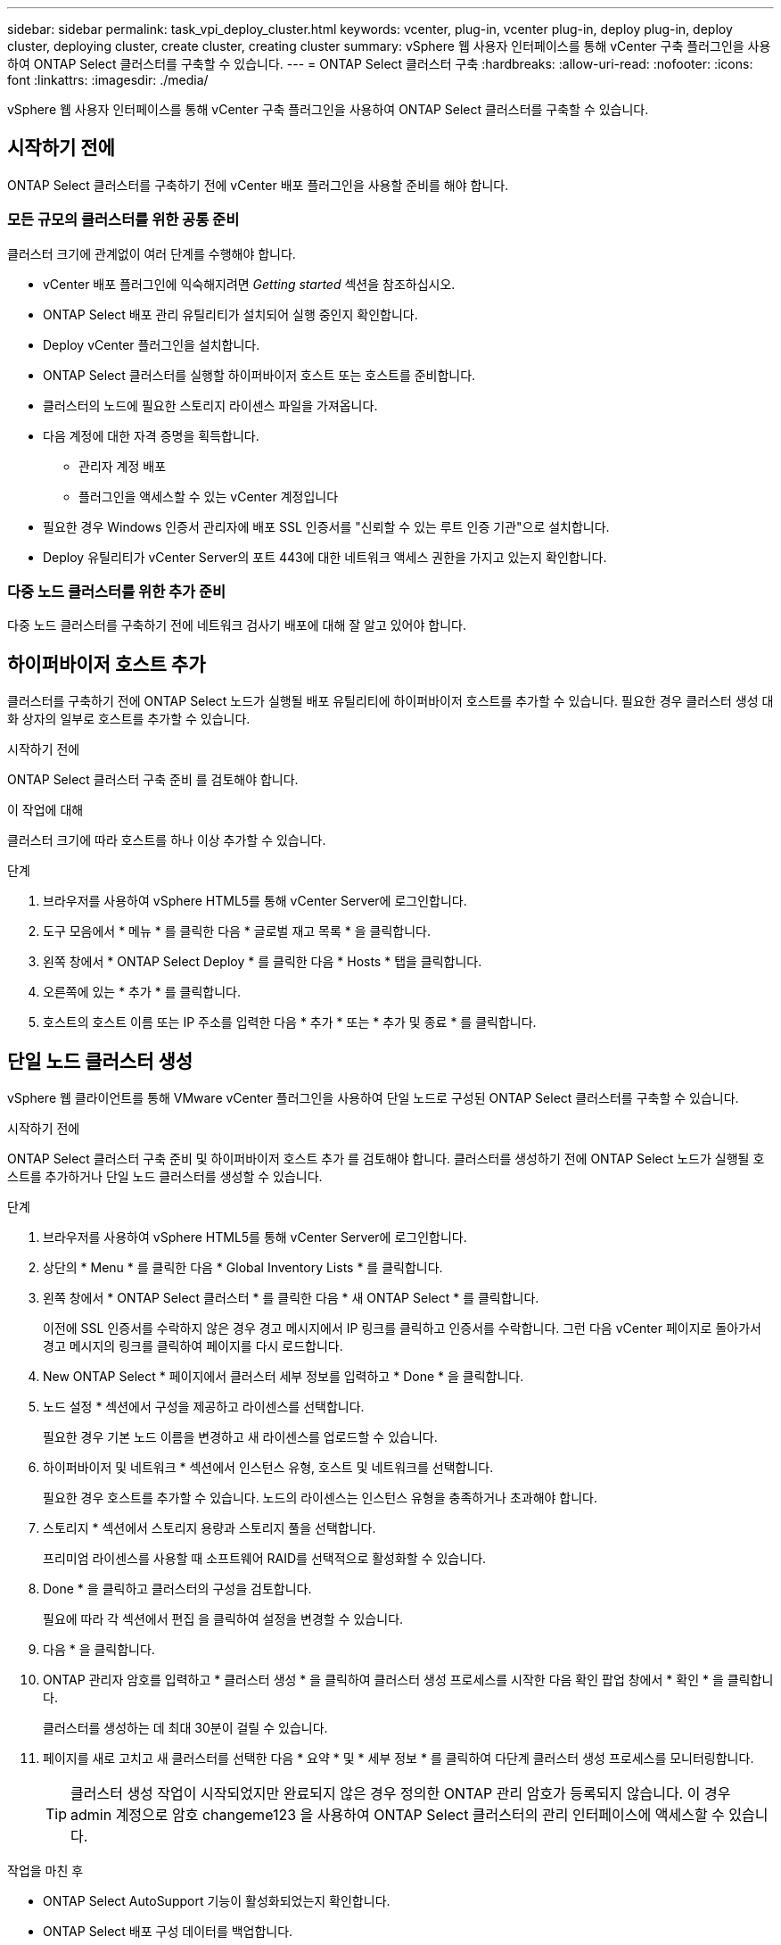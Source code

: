 ---
sidebar: sidebar 
permalink: task_vpi_deploy_cluster.html 
keywords: vcenter, plug-in, vcenter plug-in, deploy plug-in, deploy cluster, deploying cluster, create cluster, creating cluster 
summary: vSphere 웹 사용자 인터페이스를 통해 vCenter 구축 플러그인을 사용하여 ONTAP Select 클러스터를 구축할 수 있습니다. 
---
= ONTAP Select 클러스터 구축
:hardbreaks:
:allow-uri-read: 
:nofooter: 
:icons: font
:linkattrs: 
:imagesdir: ./media/


[role="lead"]
vSphere 웹 사용자 인터페이스를 통해 vCenter 구축 플러그인을 사용하여 ONTAP Select 클러스터를 구축할 수 있습니다.



== 시작하기 전에

ONTAP Select 클러스터를 구축하기 전에 vCenter 배포 플러그인을 사용할 준비를 해야 합니다.



=== 모든 규모의 클러스터를 위한 공통 준비

클러스터 크기에 관계없이 여러 단계를 수행해야 합니다.

* vCenter 배포 플러그인에 익숙해지려면 _Getting started_ 섹션을 참조하십시오.
* ONTAP Select 배포 관리 유틸리티가 설치되어 실행 중인지 확인합니다.
* Deploy vCenter 플러그인을 설치합니다.
* ONTAP Select 클러스터를 실행할 하이퍼바이저 호스트 또는 호스트를 준비합니다.
* 클러스터의 노드에 필요한 스토리지 라이센스 파일을 가져옵니다.
* 다음 계정에 대한 자격 증명을 획득합니다.
+
** 관리자 계정 배포
** 플러그인을 액세스할 수 있는 vCenter 계정입니다


* 필요한 경우 Windows 인증서 관리자에 배포 SSL 인증서를 "신뢰할 수 있는 루트 인증 기관"으로 설치합니다.
* Deploy 유틸리티가 vCenter Server의 포트 443에 대한 네트워크 액세스 권한을 가지고 있는지 확인합니다.




=== 다중 노드 클러스터를 위한 추가 준비

다중 노드 클러스터를 구축하기 전에 네트워크 검사기 배포에 대해 잘 알고 있어야 합니다.



== 하이퍼바이저 호스트 추가

클러스터를 구축하기 전에 ONTAP Select 노드가 실행될 배포 유틸리티에 하이퍼바이저 호스트를 추가할 수 있습니다. 필요한 경우 클러스터 생성 대화 상자의 일부로 호스트를 추가할 수 있습니다.

.시작하기 전에
ONTAP Select 클러스터 구축 준비 를 검토해야 합니다.

.이 작업에 대해
클러스터 크기에 따라 호스트를 하나 이상 추가할 수 있습니다.

.단계
. 브라우저를 사용하여 vSphere HTML5를 통해 vCenter Server에 로그인합니다.
. 도구 모음에서 * 메뉴 * 를 클릭한 다음 * 글로벌 재고 목록 * 을 클릭합니다.
. 왼쪽 창에서 * ONTAP Select Deploy * 를 클릭한 다음 * Hosts * 탭을 클릭합니다.
. 오른쪽에 있는 * 추가 * 를 클릭합니다.
. 호스트의 호스트 이름 또는 IP 주소를 입력한 다음 * 추가 * 또는 * 추가 및 종료 * 를 클릭합니다.




== 단일 노드 클러스터 생성

vSphere 웹 클라이언트를 통해 VMware vCenter 플러그인을 사용하여 단일 노드로 구성된 ONTAP Select 클러스터를 구축할 수 있습니다.

.시작하기 전에
ONTAP Select 클러스터 구축 준비 및 하이퍼바이저 호스트 추가 를 검토해야 합니다. 클러스터를 생성하기 전에 ONTAP Select 노드가 실행될 호스트를 추가하거나 단일 노드 클러스터를 생성할 수 있습니다.

.단계
. 브라우저를 사용하여 vSphere HTML5를 통해 vCenter Server에 로그인합니다.
. 상단의 * Menu * 를 클릭한 다음 * Global Inventory Lists * 를 클릭합니다.
. 왼쪽 창에서 * ONTAP Select 클러스터 * 를 클릭한 다음 * 새 ONTAP Select * 를 클릭합니다.
+
이전에 SSL 인증서를 수락하지 않은 경우 경고 메시지에서 IP 링크를 클릭하고 인증서를 수락합니다. 그런 다음 vCenter 페이지로 돌아가서 경고 메시지의 링크를 클릭하여 페이지를 다시 로드합니다.

. New ONTAP Select * 페이지에서 클러스터 세부 정보를 입력하고 * Done * 을 클릭합니다.
. 노드 설정 * 섹션에서 구성을 제공하고 라이센스를 선택합니다.
+
필요한 경우 기본 노드 이름을 변경하고 새 라이센스를 업로드할 수 있습니다.

. 하이퍼바이저 및 네트워크 * 섹션에서 인스턴스 유형, 호스트 및 네트워크를 선택합니다.
+
필요한 경우 호스트를 추가할 수 있습니다. 노드의 라이센스는 인스턴스 유형을 충족하거나 초과해야 합니다.

. 스토리지 * 섹션에서 스토리지 용량과 스토리지 풀을 선택합니다.
+
프리미엄 라이센스를 사용할 때 소프트웨어 RAID를 선택적으로 활성화할 수 있습니다.

. Done * 을 클릭하고 클러스터의 구성을 검토합니다.
+
필요에 따라 각 섹션에서 편집 을 클릭하여 설정을 변경할 수 있습니다.

. 다음 * 을 클릭합니다.
. ONTAP 관리자 암호를 입력하고 * 클러스터 생성 * 을 클릭하여 클러스터 생성 프로세스를 시작한 다음 확인 팝업 창에서 * 확인 * 을 클릭합니다.
+
클러스터를 생성하는 데 최대 30분이 걸릴 수 있습니다.

. 페이지를 새로 고치고 새 클러스터를 선택한 다음 * 요약 * 및 * 세부 정보 * 를 클릭하여 다단계 클러스터 생성 프로세스를 모니터링합니다.
+

TIP: 클러스터 생성 작업이 시작되었지만 완료되지 않은 경우 정의한 ONTAP 관리 암호가 등록되지 않습니다. 이 경우 admin 계정으로 암호 changeme123 을 사용하여 ONTAP Select 클러스터의 관리 인터페이스에 액세스할 수 있습니다.



.작업을 마친 후
* ONTAP Select AutoSupport 기능이 활성화되었는지 확인합니다.
* ONTAP Select 배포 구성 데이터를 백업합니다.




== 다중 노드 클러스터 생성

vSphere 웹 클라이언트를 통해 VMware vCenter 플러그인을 사용하여 여러 노드로 구성된 ONTAP Select 클러스터를 구축할 수 있습니다.

.시작하기 전에
ONTAP Select 클러스터 구축 준비 및 하이퍼바이저 호스트 추가 를 검토해야 합니다. 클러스터를 생성하기 전에 또는 다중 노드 클러스터를 생성하기 위한 일부로 ONTAP Select 노드가 실행될 호스트를 추가할 수 있습니다.

.이 작업에 대해
ONTAP Select 다중 노드 클러스터는 짝수 개의 노드로 구성됩니다. 노드는 항상 HA 쌍으로 연결됩니다.

.단계
. 브라우저를 사용하여 vSphere HTML5를 통해 vCenter Server에 로그인합니다.
. 상단의 * Menu * 를 클릭한 다음 * Global Inventory Lists * 를 클릭합니다.
. 왼쪽 창에서 * ONTAP Select 클러스터 * 를 클릭한 다음 * 새 ONTAP Select * 를 클릭합니다
+
이전에 SSL 인증서를 수락하지 않은 경우 경고 메시지에서 IP 링크를 클릭하고 인증서를 수락합니다. 그런 다음 vCenter 페이지로 돌아가서 경고 메시지의 링크를 클릭하여 페이지를 다시 로드합니다.

. New ONTAP Select * 페이지에서 클러스터 세부 정보를 입력하고 * Done * 을 클릭합니다.
+
클러스터 MTU 크기를 설정할 이유가 없는 경우 기본값을 적용하고 필요에 따라 Deploy make any Adjustments를 허용해야 합니다.

. 노드 설정 * 섹션에서 구성을 제공하고 HA 쌍의 두 노드에 대한 라이센스를 선택합니다.
+
필요한 경우 기본 노드 이름을 변경하고 새 라이센스를 업로드할 수 있습니다.

. 하이퍼바이저 및 네트워크 * 섹션에서 각 노드의 인스턴스 유형, 호스트 및 네트워크를 선택합니다.
+
필요한 경우 호스트를 추가할 수 있습니다. 3개의 네트워크를 선택해야 합니다. 내부 네트워크는 관리 또는 데이터 네트워크와 같을 수 없습니다. 노드의 라이센스는 인스턴스 유형을 충족하거나 초과해야 합니다.

. 스토리지 * 섹션에서 스토리지 용량과 스토리지 풀을 선택합니다.
+
프리미엄 라이센스를 사용할 때 소프트웨어 RAID를 선택적으로 활성화할 수 있습니다.

. 클러스터에 4개 이상의 노드가 있는 경우 첫 번째 HA 쌍에 사용된 것과 같은 단계를 수행하여 추가 HA 쌍에서 노드를 구성해야 합니다.
. Done * 을 클릭하고 클러스터의 구성을 검토합니다.
+
필요에 따라 각 섹션에서 * 편집 * 을 클릭하여 구성을 변경할 수 있습니다.

. 필요에 따라 네트워크 연결 검사기를 실행하여 내부 클러스터 네트워크의 노드 간 연결을 테스트합니다.
. 다음 * 을 클릭합니다.
. ONTAP 관리자 암호를 입력하고 * 클러스터 생성 * 을 클릭하여 클러스터 생성 프로세스를 시작한 다음 확인 팝업 창에서 * 확인 * 을 클릭합니다.
+
클러스터를 생성하는 데 최대 30분이 걸릴 수 있습니다.

. 페이지를 새로 고치고 새 클러스터를 선택한 다음 * 요약 * 및 * 세부 정보 * 를 클릭하여 다단계 클러스터 생성 프로세스를 모니터링합니다.
+

TIP: 클러스터 생성 작업이 시작되었지만 완료되지 않은 경우 정의한 ONTAP 관리 암호가 등록되지 않습니다. 이 경우 admin 계정으로 암호 changeme123 을 사용하여 ONTAP Select 클러스터의 관리 인터페이스에 액세스할 수 있습니다.



.작업을 마친 후
* ONTAP Select AutoSupport 기능이 활성화되었는지 확인합니다.
* ONTAP Select 배포 구성 데이터를 백업합니다.

